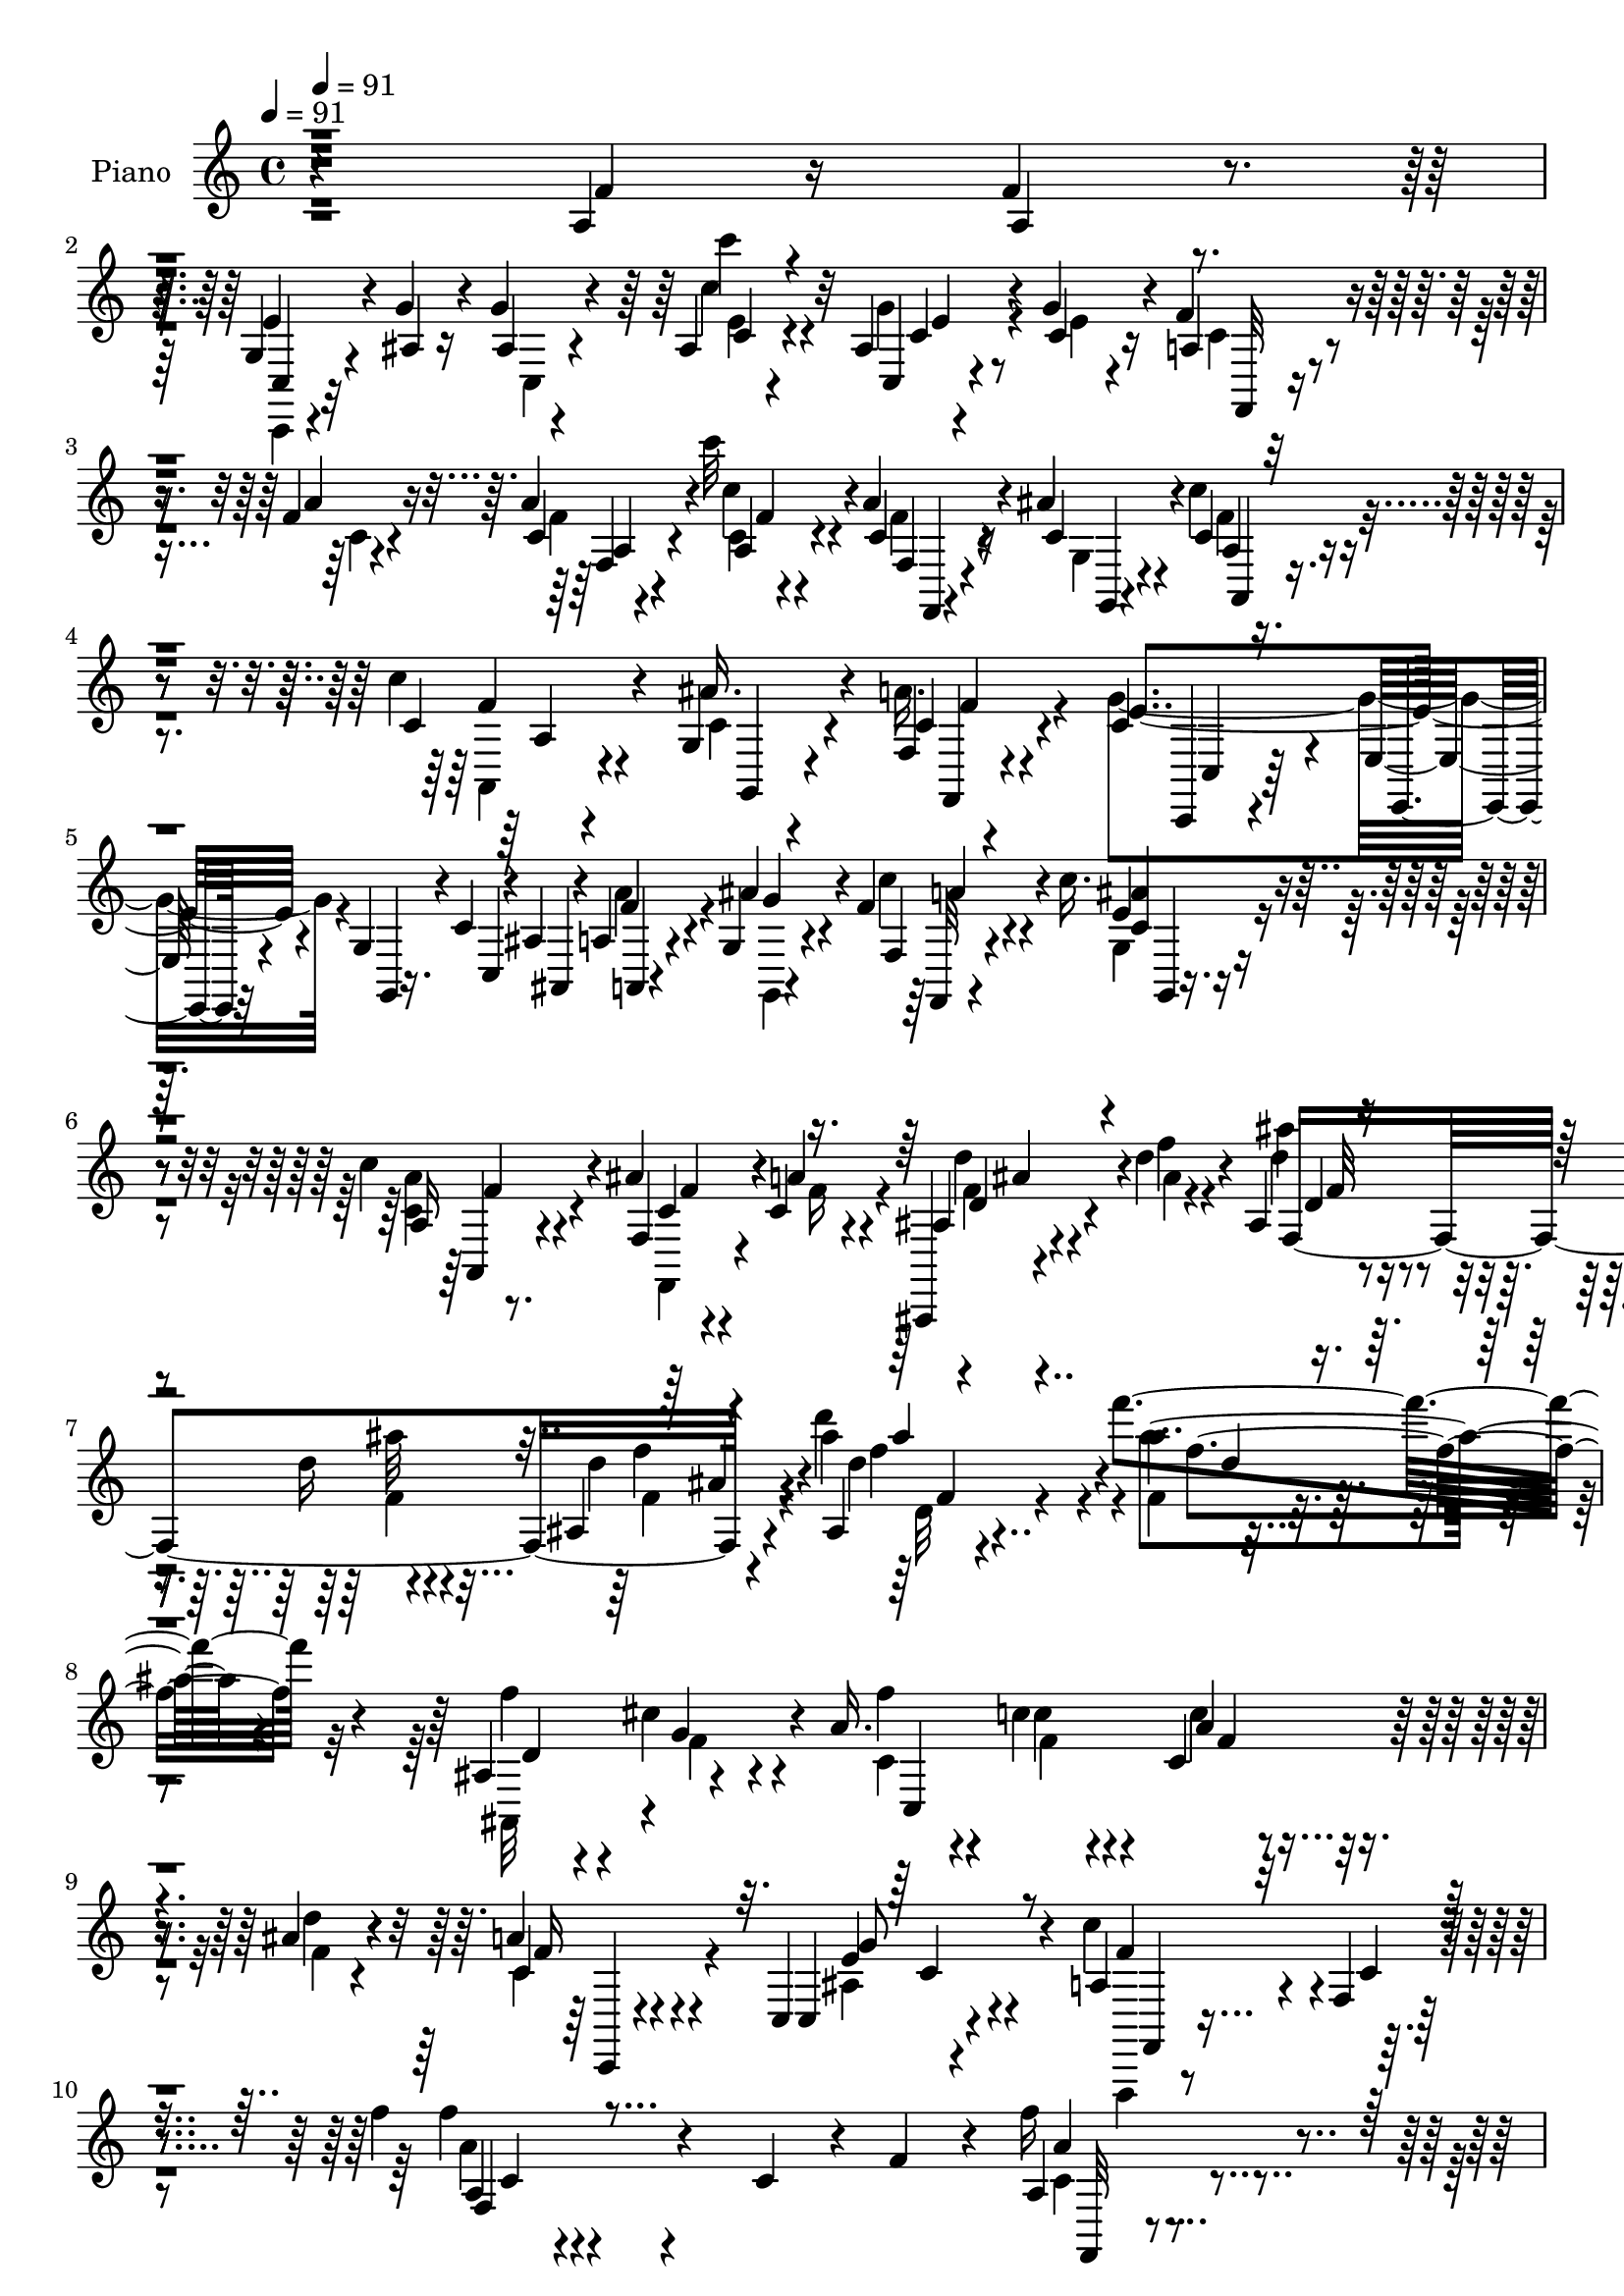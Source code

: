 % Lily was here -- automatically converted by c:/Program Files (x86)/LilyPond/usr/bin/midi2ly.py from mid/306.mid
\version "2.14.0"

\layout {
  \context {
    \Voice
    \remove "Note_heads_engraver"
    \consists "Completion_heads_engraver"
    \remove "Rest_engraver"
    \consists "Completion_rest_engraver"
  }
}

trackAchannelA = {


  \key c \major
    
  \set Staff.instrumentName = "untitled"
  
  \time 4/4 
  

  \key c \major
  
  \tempo 4 = 91 
  
  % [MARKER] DH059     
  \skip 4*1/120 
  \tempo 4 = 91 
  \skip 4*12065/120 
  % [MARKER] estrofa
  \skip 4*6774/120 
  % [MARKER] estrofa
  \skip 4*7192/120 
  % [MARKER] estrofa
  
}

trackA = <<
  \context Voice = voiceA \trackAchannelA
>>


trackBchannelA = {
  
  \set Staff.instrumentName = "Piano"
  
}

trackBchannelB = \relative c {
  r4*377/120 a'4*29/120 r16 f'4*23/120 r4*26/120 g,4*28/120 r4*31/120 g'4*20/120 
  r4*26/120 g4*21/120 r4*88/120 ais,4*9/120 r4*103/120 ais4*13/120 
  r4*46/120 g'4*25/120 r4*22/120 f4*35/120 r4*23/120 f4*18/120 
  r4*31/120 a4*21/120 r4*89/120 c'32 r4*93/120 a,4*31/120 r4*21/120 ais4*26/120 
  r4*34/120 c,4*51/120 r4*115/120 c'4*16/120 r4*40/120 g,4*25/120 
  r4*85/120 f4*19/120 r4*95/120 c'4*69/120 r4*41/120 e,32 r4*36/120 g4*10/120 
  r4*41/120 c4*13/120 r4*37/120 ais4*16/120 r4*37/120 a4*18/120 
  r4*36/120 g4*13/120 r4*39/120 f'4*33/120 r4*80/120 c'16. r4*65/120 c4*63/120 
  r4*57/120 ais4*33/120 r4*27/120 c,4*21/120 r4*44/120 ais,,4*11/120 
  r4*67/120 d'''4*23/120 r4*34/120 ais,4*25/120 r4*48/120 d'16 
  r4*40/120 ais,4*21/120 r4*127/120 ais4*21/120 r4*155/120 f'''4*81/120 
  r32*11 ais,,,4*81/120 r4*65/120 a'16. r4*24/120 c r4*27/120 c,4*21/120 
  r4*34/120 ais'4*21/120 r4*39/120 a4*38/120 r4*82/120 c,,4*20/120 
  r4*109/120 a'4*119/120 r4*12/120 f4*13/120 r4*134/120 f''4*20/120 
  r4*122/120 c,4*49/120 r4*10/120 f4*41/120 r4*10/120 a,4*28/120 
  r4*81/120 c,,4*16/120 r4*93/120 a''4*31/120 r4*79/120 g'4*31/120 
  r4*24/120 c,4*29/120 r4*21/120 a'4*25/120 r4*31/120 c,4*19/120 
  r4*33/120 c,,32 r4*33/120 ais''4*16/120 r4*36/120 a4*28/120 r4*77/120 c4*25/120 
  r4*32/120 g'4*33/120 r4*14/120 a4*20/120 r4*29/120 c4*19/120 
  r4*31/120 c,32 r4*36/120 d'4*14/120 r4*39/120 c4*35/120 r4*66/120 a,,4*24/120 
  r4*81/120 c4*51/120 r4*59/120 g4*49/120 r4*58/120 c8. r4*18/120 e'4*25/120 
  r4*25/120 f r4*19/120 c,,4*16/120 r4*92/120 ais'''4*31/120 r4*73/120 c,32 
  r4*93/120 c,4*19/120 r4*34/120 e'4*29/120 r4*20/120 f,,4*19/120 
  r4*39/120 a''4*11/120 r4*37/120 a4*13/120 r4*37/120 a4*16/120 
  r4*34/120 a4*19/120 r4*89/120 ais,4*29/120 r4*22/120 f'4*36/120 
  r4*14/120 ais,,,4*20/120 r4*34/120 ais''4*23/120 r4*26/120 g,,4*18/120 
  r4*34/120 g'''4*26/120 r4*23/120 ais,4*44/120 r4*63/120 ais4*28/120 
  r4*79/120 f4*20/120 r4*86/120 c4*16/120 r4*89/120 f,,4*18/120 
  r4*97/120 f'''4*19/120 r16 f4*19/120 r4*29/120 g,4*16/120 r4*36/120 c32 
  r4*33/120 g'4*24/120 r4*83/120 ais,4*10/120 r4*96/120 ais4*10/120 
  r16. g'4*23/120 r4*22/120 f4*34/120 r4*17/120 f4*19/120 r4*29/120 a4*23/120 
  r4*85/120 c'4*14/120 r4*93/120 c,,4*20/120 r4*28/120 ais'4*23/120 
  r4*35/120 c4*73/120 r4*88/120 c4*21/120 r4*35/120 ais4*43/120 
  r4*64/120 a4*53/120 r4*57/120 c,4*133/120 r4*24/120 g4*13/120 
  r4*38/120 c4*16/120 r4*33/120 ais4*18/120 r4*36/120 a4*13/120 
  r4*36/120 g4*14/120 r4*41/120 f'4*34/120 r4*73/120 g,16 r32*5 a4*21/120 
  r4*92/120 ais'16 r4*25/120 a16 r4*27/120 ais,,4*13/120 r4*61/120 ais'''4*13/120 
  r4*39/120 ais,4*26/120 r4*39/120 ais'32 r4*49/120 <f ais, >4*19/120 
  r4*116/120 ais,4*16/120 r4*143/120 ais'4*18/120 r4*123/120 ais,,4*26/120 
  r4*36/120 g'' r4*23/120 c,4*25/120 r16 c'4*21/120 r16 c,4*19/120 
  r4*35/120 ais'4*16/120 r4*39/120 a4*33/120 r4*82/120 ais,16 r4*86/120 a4*363/120 
  r4*33/120 c'4*21/120 r4*34/120 a4*16/120 r4*36/120 f,4*11/120 
  r4*39/120 a''4*5/120 r4*50/120 a,32 r4*47/120 c,,4*11/120 r4*32/120 f4*16/120 
  r8. ais'4*23/120 r4*27/120 a4*23/120 r4*27/120 f,4*11/120 r4*41/120 a'32 
  r4*34/120 a32 r4*38/120 d4*21/120 r4*29/120 a4*21/120 r4*82/120 c4*18/120 
  r16 g'4*33/120 r4*16/120 a4*19/120 r4*28/120 c4*16/120 r4*34/120 c,4*14/120 
  r4*36/120 d'4*13/120 r4*37/120 c4*31/120 r4*67/120 a,,,16 r4*76/120 g''16*7 
  c,,4*101/120 r4*5/120 g'''4*36/120 r4*12/120 a4*29/120 r4*16/120 c,,,, 
  r4*87/120 ais''''4*21/120 r4*82/120 ais4*53/120 r4*49/120 c,,4*11/120 
  r4*46/120 g''4*43/120 r4*3/120 f,,,4*20/120 r4*32/120 a'''4*16/120 
  r4*32/120 f,,4*11/120 r4*38/120 c''4*21/120 r16 f,,,4*19/120 
  r4*86/120 ais''4*21/120 r4*28/120 f'4*40/120 r4*6/120 ais,4*23/120 
  r4*27/120 ais4*20/120 r4*27/120 ais,32 r4*37/120 g''4*23/120 
  r4*27/120 a,4*21/120 r4*77/120 ais4*25/120 r4*82/120 f,,4*24/120 
  r4*82/120 f'4*13/120 r4*87/120 c'4*21/120 r4*84/120 a'4*23/120 
  r4*24/120 f'4*21/120 r4*23/120 c,,,4*16/120 r4*42/120 e'''4*16/120 
  r4*27/120 g4*24/120 r4*81/120 ais,,4*13/120 r4*89/120 ais4*10/120 
  r4*46/120 g''4*26/120 r4*20/120 f4*31/120 r4*22/120 f32 r16 a4*25/120 
  r4*76/120 c4*24/120 r4*83/120 a4*24/120 r4*23/120 c,4*20/120 
  r4*33/120 c4*70/120 r4*80/120 c'4*25/120 r4*28/120 ais4*41/120 
  r4*68/120 f,,4*20/120 r4*82/120 c,4*25/120 r4*84/120 e'8. r32 c'4*59/120 
  r4*42/120 a''4*26/120 r4*19/120 c,4*25/120 r4*26/120 f,,4*49/120 
  r4*59/120 c'''4*40/120 r4*65/120 c4*39/120 r4*70/120 f,,,4*26/120 
  r4*29/120 c''4*16/120 r4*37/120 ais,,,4*16/120 r4*48/120 d'''4*16/120 
  r4*38/120 ais,4*20/120 r4*44/120 d'4*14/120 r4*53/120 f4*121/120 
  ais,4*25/120 r4*65/120 ais'4*83/120 r4*97/120 ais,,4*19/120 r4*43/120 cis4*24/120 
  r4*32/120 f4*25/120 r4*32/120 c'4*23/120 r4*25/120 c4*23/120 
  r4*27/120 ais4*19/120 r4*36/120 a4*39/120 r32*5 e4*50/120 r4*66/120 a,4*313/120 
  r4*72/120 c4*49/120 r4*5/120 f4*68/120 r4*36/120 c4*11/120 r4*40/120 f 
  r4*25/120 c,4*23/120 r4*17/120 a'4*26/120 r32*5 ais4*29/120 r4*22/120 f'4*34/120 
  r4*19/120 a4*29/120 r4*25/120 f4*20/120 r16 f4*21/120 r4*27/120 d4*28/120 
  r4*24/120 f,4*58/120 r4*50/120 f'4*41/120 r4*9/120 g4*31/120 
  r4*17/120 c,4*18/120 r4*32/120 c'4*18/120 r4*33/120 c,4*11/120 
  r4*34/120 d'32 r4*38/120 c4*41/120 r4*62/120 a,,4*55/120 r16. c4*101/120 
  r4*12/120 g4*111/120 r4*99/120 g''4*51/120 a4*38/120 r4*11/120 c,,4*28/120 
  r4*74/120 g''4*29/120 r4*21/120 c,4*29/120 r4*20/120 ais4*14/120 
  r4*40/120 c4*23/120 r4*26/120 c,4*16/120 r4*37/120 g''4*43/120 
  r4*10/120 <c, a' >4*20/120 r16 a'4*18/120 r4*32/120 a4*18/120 
  r4*29/120 f4*20/120 r4*33/120 a4*35/120 r4*70/120 f,,4*23/120 
  r4*32/120 f''4*71/120 r16 ais,4*24/120 r4*27/120 ais4*28/120 
  r4*21/120 g'4*29/120 r4*24/120 ais,4*59/120 r4*47/120 ais4*35/120 
  r4*70/120 f4 r4*99/120 f,4*68/120 r4*38/120 f''4*23/120 r4*26/120 f4*24/120 
  r4*26/120 c,,4*18/120 r4*35/120 e''4*18/120 r4*27/120 g4*25/120 
  r4*88/120 <ais, c >4*6/120 r4*99/120 ais4*13/120 r4*42/120 c4*21/120 
  r4*29/120 a4*20/120 r4*35/120 a'4*14/120 r4*31/120 c,4*8/120 
  r4*98/120 c''4*13/120 r4*98/120 c,,4*25/120 r4*25/120 ais'4*24/120 
  r4*35/120 c,4*70/120 r4*94/120 <c c' >4*33/120 r4*24/120 g4*26/120 
  r4*77/120 f4*26/120 r4*85/120 c,4*29/120 r4*80/120 e4*11/120 
  r4*39/120 g'4*8/120 r4*44/120 c4*10/120 r4*34/120 ais4*19/120 
  r4*35/120 a4*18/120 r4*34/120 g4*13/120 r4*42/120 f4*31/120 r4*77/120 g4*43/120 
  r4*66/120 a'4*49/120 r4*59/120 ais4*34/120 r4*24/120 a4*34/120 
  r4*23/120 ais,,32 r4*48/120 d'''4*20/120 r4*37/120 ais,4*23/120 
  r4*42/120 d4*14/120 r8 f'4*48/120 r4*86/120 ais,4*21/120 r4*129/120 ais32 
  r4*143/120 ais,,4*19/120 r4*43/120 g''16 r4*28/120 f4*25/120 
  r4*31/120 c4*20/120 r16 a4*11/120 r4*43/120 ais'32 r4*41/120 c,,,4*18/120 
  r4*101/120 ais''4*31/120 r4*85/120 f,4*116/120 r4*10/120 c'32*9 
  r4*2/120 f,4*73/120 r4*35/120 a'4*28/120 r4*27/120 f'16 r4*21/120 f4*23/120 
  r4*82/120 a4*25/120 r4*39/120 c,,4*18/120 r4*23/120 a'4*33/120 
  r4*74/120 g'4*26/120 r4*27/120 f16 r4*20/120 a4*23/120 r4*29/120 <a, f' >4*16/120 
  r4*32/120 f'4*19/120 r4*31/120 ais,4*18/120 r4*32/120 a4*34/120 
  r4*72/120 c4*20/120 r4*33/120 g'16 r4*17/120 a4*20/120 r16 c4*11/120 
  r4*40/120 c4*13/120 r4*36/120 d4*11/120 r4*37/120 c4*39/120 r4*33/120 c,4*6/120 
  r4*23/120 a,16. ais4*40/120 r4*16/120 g''4*230/120 r4*94/120 c,4*14/120 
  r4*37/120 f16 r4*19/120 c,,32 r4*40/120 c''4*19/120 r4*28/120 ais' 
  r4*21/120 c,4*28/120 r4*25/120 ais'4*55/120 r16. ais,4*8/120 
  r4*43/120 g'4*44/120 r4*7/120 a4*20/120 r4*31/120 a4*14/120 r4*35/120 a32 
  r4*34/120 a4*16/120 r4*35/120 a4*33/120 r4*77/120 g4*35/120 r4*18/120 f4*58/120 
  r4*43/120 ais,4*18/120 r4*27/120 ais,,4*20/120 r4*34/120 g'''4*26/120 
  r4*22/120 
  | % 61
  ais,4*33/120 r4*72/120 ais4*33/120 r4*76/120 f4*19/120 r8. c32 
  r4*91/120 f,,4*18/120 r4*91/120 a''4*23/120 r4*24/120 f'4*26/120 
  r4*24/120 ais,4*21/120 r4*34/120 e'4*24/120 r4*25/120 g4*24/120 
  r4*81/120 c'4*19/120 r8. ais,,4*11/120 r4*44/120 g'4*28/120 r4*21/120 c,4*23/120 
  r16 f4*16/120 r4*34/120 c4*11/120 r4*92/120 c''4*19/120 r8. f,,,4*21/120 
  r4*25/120 ais' r4*31/120 c,4*54/120 r4*107/120 c'16 r4*27/120 g,4*29/120 
  r4*76/120 f4*25/120 r4*83/120 c,4*34/120 r4*80/120 e4*13/120 
  r4*36/120 g'4*11/120 r4*43/120 c4*11/120 r4*39/120 ais4*13/120 
  r4*35/120 a4*14/120 r4*35/120 g4*13/120 r4*42/120 f,4*20/120 
  r4*91/120 ais''4*40/120 r4*73/120 a,4*35/120 r4*81/120 f16 r4*34/120 a'16 
  r4*34/120 ais,,4*18/120 r4*63/120 f'''4*29/120 r4*31/120 f4*28/120 
  r4*37/120 f4*10/120 r4*67/120 f'4*54/120 r4*95/120 ais,,4*36/120 
  r4*137/120 ais'4*23/120 r4*130/120 ais,4*19/120 r4*51/120 cis4*21/120 
  r4*42/120 c4*38/120 r4*31/120 c'4*25/120 r4*27/120 a,4*11/120 
  r4*44/120 ais'4*19/120 r4*40/120 c,,,4*19/120 r4*118/120 c,4*19/120 
  r4*155/120 f4*20/120 r4*144/120 f''''4*39/120 r4*185/120 c4*14/120 
}

trackBchannelBvoiceB = \relative c {
  r4*379/120 f'4*24/120 r4*33/120 a,4*24/120 r4*25/120 e'4*41/120 
  r4*19/120 ais,4*16/120 r16 ais4*9/120 r4*100/120 c4*6/120 r4*109/120 c,4*10/120 
  r4*46/120 c'4*18/120 r16 a4*19/120 r4*38/120 a'4*19/120 r16 c,4*9/120 
  r4*101/120 c'4*16/120 r4*93/120 c,4*25/120 r4*25/120 c4*28/120 
  r4*32/120 c'4*53/120 r4*114/120 c,4*21/120 r4*34/120 ais'16. 
  r4*65/120 c,4*38/120 r4*76/120 e4*130/120 r4*36/120 g,,4*4/120 
  r16. c4*10/120 r4*40/120 ais4*13/120 r4*38/120 f''4*29/120 r4*24/120 ais4*34/120 
  r4*19/120 f, r4*94/120 e'4*39/120 r4*71/120 a,16 r8. f4*20/120 
  r4*39/120 a'4*28/120 r4*37/120 ais,4*16/120 r4*64/120 f''4*16/120 
  r4*42/120 ais4*18/120 r4*55/120 ais32 r4*55/120 d,4*19/120 r4*126/120 ais'4*23/120 
  r4*154/120 ais4*18/120 r4*228/120 f4*55/120 r4*20/120 cis4*39/120 
  r4*32/120 f4*38/120 r4*31/120 c4*24/120 r4*27/120 a4*11/120 r4*44/120 d4*20/120 
  r4*40/120 c,4*18/120 r4*102/120 c,4*24/120 r4*104/120 c''4*129/120 
  r4*3/120 c,4*18/120 r4*130/120 f'4*13/120 r4*237/120 f16 r4*80/120 a,4*23/120 
  r4*86/120 f4*13/120 r4*97/120 c,4*16/120 r4*39/120 f''4*34/120 
  r32 a,4*26/120 r4*32/120 a4*18/120 r4*32/120 f'4*18/120 r16 d4*23/120 
  r4*31/120 f,32 r8. a32 r4*88/120 <f c' >32 r4*34/120 c'32 r4*35/120 c'4*14/120 
  r4*37/120 d,32 r4*37/120 c4*43/120 r4*59/120 a'4*24/120 r4*80/120 g,4*220/120 
  r32*7 g'4*38/120 r4*12/120 a4*31/120 r4*13/120 c,,4*28/120 r4*82/120 c'4*18/120 
  r4*85/120 e4*13/120 r4*94/120 a4*44/120 r4*12/120 g4*36/120 r4*13/120 f,4*16/120 
  r4*40/120 c'4*10/120 r4*37/120 c32 r4*37/120 c4*16/120 r4*32/120 c4*23/120 
  r4*86/120 g'4*33/120 r4*21/120 a,32 r4*32/120 ais,4*8/120 r4*47/120 g''4*20/120 
  r4*27/120 g,,4*19/120 r4*36/120 ais'4*26/120 r4*21/120 f'4*33/120 
  r32*5 e4*36/120 r4*69/120 a,4*264/120 r4*62/120 a4*20/120 r16 a4*18/120 
  r4*29/120 e' r4*23/120 e4*16/120 r4*35/120 c4*11/120 r4*94/120 c4*8/120 
  r4*101/120 c,4*8/120 r4*44/120 c'4*21/120 r4*25/120 a4*19/120 
  r4*34/120 c4*11/120 r4*34/120 c4*9/120 r4*98/120 c'4*19/120 r4*88/120 a4*23/120 
  r4*27/120 c,4*21/120 r4*35/120 c32*5 r4*87/120 c4*18/120 r4*39/120 g4*25/120 
  r4*81/120 f4*19/120 r8. e'4*148/120 r4*12/120 g,,4*9/120 r4*42/120 c4*14/120 
  r4*35/120 ais4*16/120 r4*37/120 a4*9/120 r4*38/120 ais''4*34/120 
  r4*22/120 <f, c'' a >4*38/120 r4*68/120 <c'' ais >4*33/120 r4*72/120 c,4*41/120 
  r4*74/120 f,4*16/120 r4*38/120 c'4*20/120 r4*37/120 ais,4*16/120 
  r4*57/120 d''4*18/120 r4*37/120 ais4*18/120 r4*44/120 d4*21/120 
  r4*43/120 d,4*21/120 r4*114/120 ais'4*21/120 r4*140/120 ais'4*54/120 
  r4*85/120 ais,,16 r4*34/120 cis4*28/120 r4*29/120 a'4*31/120 
  r4*27/120 c,4*18/120 r4*32/120 c'4*20/120 r4*33/120 d,4*16/120 
  r4*38/120 c r4*77/120 g'4*43/120 r4*73/120 f4*365/120 r4*33/120 a4*21/120 
  r4*32/120 f'4*20/120 r4*33/120 a,32 r4*34/120 a4*8/120 r4*48/120 a'4*19/120 
  r4*86/120 f,,,4*24/120 r4*81/120 g'''4*25/120 r4*25/120 f4*31/120 
  r4*19/120 a4*21/120 r4*34/120 c,4*10/120 r4*36/120 f4*18/120 
  r4*36/120 ais,4*14/120 r4*35/120 c4*26/120 r4*79/120 <a c,,, >4*14/120 
  r4*47/120 c,,4*14/120 r4*21/120 c''32 r4*34/120 c4*11/120 r4*36/120 c'32 
  r4*36/120 d,4*14/120 r4*36/120 c4*16/120 r4*83/120 a'4*20/120 
  r4*84/120 e4*224/120 r4*95/120 e4*19/120 r4*27/120 f4*24/120 
  r4*22/120 c,,4*24/120 r4*80/120 ais'4*11/120 r8. c,4*19/120 r4*84/120 e'4*8/120 
  r4*53/120 c'4*23/120 r4*19/120 a'4*25/120 r4*28/120 c,4*16/120 
  r16 a,4*8/120 r4*41/120 a''4*19/120 r4*32/120 a4*19/120 r4*86/120 g4*21/120 
  r4*28/120 a,4*18/120 r4*28/120 g'4*23/120 r4*27/120 g4*21/120 
  r4*29/120 ais,4*23/120 r4*26/120 ais4*21/120 r4*29/120 f'4*36/120 
  r4*63/120 e4*46/120 r8 <c a >4*228/120 r4*83/120 f4*20/120 r4*26/120 a,4*23/120 
  r4*24/120 g4*21/120 r4*36/120 g'4*18/120 r4*25/120 g,,4*123/120 
  r4*85/120 c,32 r4*39/120 ais''4*23/120 r4*23/120 f,,4*19/120 
  r4*34/120 a'''4*18/120 r4*28/120 c,4*10/120 r8. f,4*10/120 r4*99/120 f,,4*14/120 
  r4*31/120 ais'''4*19/120 r4*35/120 c4*68/120 r4*82/120 c,4*19/120 
  r4*33/120 c4*73/120 r4*35/120 f,,,4*33/120 r4*70/120 c'4*40/120 
  r4*119/120 g'4*56/120 r4*48/120 ais4*49/120 r4*3/120 a4*50/120 
  r4*48/120 c'4*51/120 r4*54/120 c4*41/120 r4*64/120 f,4*78/120 
  r4*32/120 ais'4*24/120 r16 a4*19/120 r4*39/120 d,4*29/120 r16 d'4*19/120 
  r4*36/120 f,,,4*145/120 r4*110/120 d''4*24/120 r4*85/120 d'4*31/120 
  d,4*20/120 r4*109/120 ais,,4*16/120 r4*44/120 g''4*33/120 r4*22/120 a4*33/120 
  r4*26/120 c,4*19/120 r4*28/120 c4*16/120 r4*34/120 d4*20/120 
  r4*35/120 f4*36/120 r4*78/120 ais,4*31/120 r4*85/120 c32*21 r4*173/120 f,4*19/120 
  r4*88/120 a4*19/120 r4*84/120 a'4*29/120 r32*5 g4*26/120 r4*25/120 c,4*23/120 
  r4*28/120 a4*31/120 r4*23/120 a4*19/120 r16 c,4*91/120 r4*10/120 a'4*33/120 
  r4*74/120 c,4*89/120 r4*9/120 a''4*20/120 r4*31/120 c,4*13/120 
  r4*37/120 c'4*14/120 r4*32/120 d,4*14/120 r4*39/120 <c f >16. 
  r8 a'4*91/120 r4*10/120 c,4*224/120 r4*97/120 e4*38/120 r4*10/120 f4*35/120 
  r4*16/120 c,,32 r4*86/120 ais'''4*35/120 r4*65/120 ais4*48/120 
  r4*54/120 a4*35/120 r4*21/120 e4*36/120 r4*14/120 f,,4*108/120 
  r4*41/120 a''4*16/120 r4*36/120 f4*38/120 r4*68/120 g4*36/120 
  r4*63/120 ais,,,4*104/120 r4*2/120 g'''4*31/120 r4*21/120 ais,4*29/120 
  r4*22/120 f'4*35/120 r4*70/120 e4*61/120 r16. a,4*276/120 r4*49/120 a4*23/120 
  r4*26/120 a4*23/120 r4*26/120 g4*19/120 r4*39/120 g'4*11/120 
  r4*32/120 c,4*13/120 r4*97/120 c''4*13/120 r4*93/120 c,,,4*13/120 
  r4*41/120 g''4*28/120 r4*23/120 c,4*18/120 r4*37/120 c4*8/120 
  r4*36/120 a'4*21/120 r4*89/120 f4*10/120 r4*97/120 a4*29/120 
  r4*23/120 c, r4*35/120 c'4*71/120 r4*93/120 f,4*28/120 r4*28/120 ais4*49/120 
  r4*54/120 f,,4*36/120 r32*5 c'4*40/120 r4*69/120 e32 r4*37/120 g,4*5/120 
  r4*48/120 c4*6/120 r4*38/120 ais4*19/120 r4*34/120 a4*16/120 
  r4*36/120 g4*13/120 r4*40/120 f''4*36/120 r4*73/120 ais4*46/120 
  r4*62/120 c4*51/120 r8 f,,4*20/120 r4*36/120 c'4*26/120 r4*33/120 ais,4*18/120 
  r4*43/120 f''4*13/120 r16. f4*13/120 r4*50/120 d'4*19/120 r4*58/120 ais,4*20/120 
  r4*111/120 ais''4*40/120 r4*112/120 d,4*20/120 r4*137/120 ais,4*19/120 
  r4*44/120 cis4*23/120 r4*33/120 c4*26/120 r16 c'4*21/120 r4*32/120 f,4*13/120 
  r4*38/120 d4*19/120 r4*37/120 c4*41/120 r4*79/120 c4*36/120 r4*82/120 f,4*138/120 
  r4*230/120 c'4*34/120 r4*73/120 f,4*13/120 r4*92/120 c'4*10/120 
  r4*94/120 a'4*34/120 r32*5 c,,,4*16/120 r4*36/120 a''4*28/120 
  r4*22/120 f4*19/120 r4*35/120 c'4*6/120 r4*40/120 a4*14/120 r4*36/120 d4*20/120 
  r16 f,4*18/120 r4*88/120 c,32 r4*85/120 f''32 r4*35/120 c4*6/120 
  r4*94/120 d4*11/120 r4*37/120 c4*41/120 r8 a'4*26/120 r32*5 
  | % 58
  c,,4*119/120 r4*95/120 c,4*18/120 r4*92/120 c'4*24/120 r4*27/120 a''4*50/120 
  ais4*64/120 r4*38/120 c,,4*16/120 r4*34/120 e'4*19/120 r4*33/120 c,16 
  r4*14/120 c'4*26/120 r4*29/120 a'4*34/120 r4*68/120 c,4*18/120 
  r4*34/120 c4*11/120 r4*36/120 f,4*35/120 r32 c' r4*36/120 c4*38/120 
  r4*72/120 f,4*14/120 r4*84/120 ais,,32 r4*40/120 g'''4*21/120 
  r4*26/120 ais,,4*20/120 r4*34/120 ais'4*28/120 r4*20/120 c,4*16/120 
  r4*89/120 e'4*38/120 r4*70/120 a,4*263/120 r4*61/120 f'4*20/120 
  r4*28/120 a,4*16/120 r4*34/120 c,,4*11/120 r4*46/120 c''4*14/120 
  r4*32/120 c4*13/120 r4*92/120 ais4*9/120 r4*101/120 c,4*14/120 
  r4*40/120 c'4*20/120 r4*29/120 a4*19/120 r4*35/120 a'4*19/120 
  r4*29/120 a4*28/120 r4*76/120 c4*19/120 r8. f,,,4*13/120 r4*33/120 c''4*20/120 
  r4*35/120 c'32*5 r4*88/120 f,4*24/120 r4*31/120 ais4*43/120 r4*64/120 f,,4*34/120 
  r4*74/120 c'4*39/120 r4*73/120 e4*16/120 r4*35/120 g,4*8/120 
  r16. c4*11/120 r4*39/120 ais4*11/120 r4*40/120 a4*10/120 r4*36/120 g4*11/120 
  r4*43/120 f'4*23/120 r8. c''4*41/120 r4*70/120 c4*55/120 r4*61/120 ais4*40/120 
  r4*25/120 c,4*24/120 r4*41/120 ais,4*18/120 r4*61/120 ais''4*33/120 
  r4*27/120 d4*39/120 r4*26/120 d,4*13/120 r4*66/120 f4*34/120 
  r4*114/120 ais4*35/120 r4*138/120 f4*116/120 r4*38/120 d4*26/120 
  r4*44/120 g4*26/120 r4*36/120 f4*34/120 r4*35/120 c4*24/120 r4*27/120 c'4*25/120 
  r4*31/120 d,4*20/120 r4*39/120 c,4*11/120 r4*128/120 c,4*16/120 
  r4*156/120 f4*29/120 r32*9 c''32 r4*209/120 f4*11/120 
}

trackBchannelBvoiceC = \relative c {
  \voiceTwo
  r4*487/120 c,4*14/120 r4*91/120 c'4*13/120 r4*95/120 e'4*8/120 
  r4*107/120 g4*29/120 r4*28/120 e4*16/120 r4*32/120 c4*21/120 
  r4*36/120 c4*14/120 r4*35/120 f4*11/120 r4*100/120 c4*6/120 r4*102/120 f4*24/120 
  r16 g,4*16/120 r4*40/120 f'4*58/120 r4*109/120 a,,4*14/120 r4*41/120 c' 
  r4*68/120 a'16. r4*69/120 g4*145/120 r4*171/120 a4*35/120 r4*19/120 g,,4*11/120 
  r4*41/120 c''4*36/120 r4*77/120 g,4*40/120 r4*70/120 <a' c, >4*58/120 
  r4*63/120 f,,4*29/120 r4*32/120 f''16 r4*33/120 f4*16/120 r4*64/120 ais4*14/120 
  r4*43/120 d4*23/120 r4*50/120 f,4*21/120 r4*50/120 f4*18/120 
  r4*126/120 d''4*50/120 r4*127/120 f,,4*19/120 r4*227/120 ais,,32*5 
  r4*1/120 f''4*20/120 r4*50/120 c4*44/120 r4*26/120 f4*14/120 
  r4*36/120 c'4*24/120 r4*32/120 f,4*13/120 r4*46/120 c4*41/120 
  r4*80/120 ais4*46/120 r4*82/120 f,,4*24/120 r4*256/120 a'''4*13/120 
  r4*237/120 c,4*25/120 r4*84/120 a'4*26/120 r4*83/120 a4*29/120 
  r4*81/120 c,,4*20/120 r4*39/120 a'4*26/120 r4*20/120 f4*14/120 
  r4*50/120 f'4*10/120 r4*35/120 a,4*13/120 r4*87/120 c4*49/120 
  r4*57/120 c,,32 r4*89/120 f''4*14/120 r4*41/120 f4*5/120 r4*40/120 f4*8/120 
  r4*42/120 f4*6/120 r16. f,4*35/120 r4*67/120 f'4*21/120 r4*82/120 c4*224/120 
  r4*197/120 e4*28/120 r4*81/120 g4*33/120 r4*69/120 ais4*44/120 
  r4*64/120 f4*38/120 r4*66/120 a4*20/120 r4*40/120 f4*6/120 r4*40/120 f,4*8/120 
  r4*42/120 f'4*14/120 r4*36/120 f4*13/120 r4*94/120 c4*28/120 
  r4*72/120 ais4*21/120 r4*36/120 d4*16/120 r16 ais4*26/120 r4*35/120 d4*13/120 
  r4*28/120 c,,4*16/120 r4*92/120 c''4*26/120 r4*78/120 f4*266/120 
  r4*161/120 c,,4*9/120 r4*39/120 g'''4*21/120 r16 e4*14/120 r4*91/120 c'4*19/120 
  r4*92/120 g4*23/120 r16 e4*20/120 r4*23/120 c r16 a'32 r4*32/120 f4*9/120 
  r4*99/120 f4*6/120 r4*101/120 f4*14/120 r4*34/120 g,4*16/120 
  r4*40/120 f'4*76/120 r4*87/120 f4*13/120 r4*42/120 c16. r4*62/120 c4*43/120 
  r4*66/120 g'32*11 r4*104/120 f4*14/120 r4*29/120 a4*25/120 r4*24/120 g,,4*11/120 
  r4*44/120 f4*29/120 r4*76/120 c''4*40/120 r4*65/120 c'4*48/120 
  r4*67/120 f,,,4*25/120 r4*33/120 f''4*28/120 r4*27/120 d4*16/120 
  r4*56/120 f4*14/120 r4*41/120 f4*18/120 r16. f32 r4*48/120 ais4*11/120 
  r4*124/120 d32 r4*145/120 f4*56/120 r4*84/120 f,4*31/120 r8. f4*21/120 
  r4*39/120 f4*8/120 r4*40/120 a,4*6/120 r4*51/120 f'4*6/120 r4*44/120 c,,32 
  r4*100/120 e''4*36/120 r4*81/120 c4*366/120 r4*137/120 a''4*16/120 
  r4*88/120 c,,,4*25/120 r4*81/120 a'''4*26/120 r4*79/120 c,,,,4*14/120 
  r4*36/120 c'''4*14/120 r4*36/120 f,,,4*19/120 r4*36/120 f'''4*13/120 
  r4*35/120 c,,,32 r4*41/120 c'4*19/120 r4*27/120 f4*14/120 r8. c4*20/120 
  r4*76/120 f''4*13/120 r4*37/120 f4*5/120 r4*41/120 f4*9/120 r4*91/120 f,,,4*46/120 
  r4*54/120 f'''4*21/120 r4*83/120 c,,4*69/120 r4*37/120 g4*104/120 
  r4*1/120 c,4*104/120 r4*95/120 ais''''16 r4*74/120 c,4*16/120 
  r4*86/120 c4*71/120 r4*31/120 ais,4*13/120 r4*93/120 c'4*24/120 
  r4*27/120 f4*9/120 r4*37/120 c4*19/120 r4*80/120 c4*23/120 r4*85/120 a,4*6/120 
  r4*89/120 d'32 r4*37/120 d4*13/120 r4*33/120 d,4*6/120 r4*43/120 d'4*18/120 
  r4*32/120 c,,,4*13/120 r4*86/120 c'''4*25/120 r4*80/120 f4*235/120 
  r4*169/120 c,,4*24/120 r4*37/120 c''4*6/120 r4*34/120 c4*13/120 
  r4*91/120 e,4*13/120 r8. g'4*29/120 r4*28/120 c,4*20/120 r4*23/120 a4*24/120 
  r16 c4*10/120 r4*35/120 f,,4*11/120 r4*89/120 c'4*11/120 r4*98/120 <f' c >4*20/120 
  r4*26/120 f4*10/120 r4*44/120 f4*8/120 r4*142/120 <f a,,, >4*14/120 
  r4*40/120 g,,4*21/120 r4*85/120 c' r4*17/120 c8*5 r4*17/120 f4*26/120 
  r4*17/120 ais4*24/120 r16 c4*46/120 r4*59/120 f,4*33/120 r4*72/120 c4*51/120 
  r4*59/120 c4*24/120 r4*31/120 f32 r4*43/120 d'4*25/120 r4*35/120 f,4*10/120 
  r4*43/120 d4*16/120 r4*46/120 d'32 r4*53/120 f4*131/120 r4*112/120 f4*130/120 
  r4*20/120 f,,4*36/120 r4*80/120 c4*28/120 r4*32/120 a'32 r4*31/120 a,4*8/120 
  r4*44/120 f'4*13/120 r4*39/120 c4*46/120 r4*68/120 g'4*55/120 
  r4*61/120 f4*325/120 r4*164/120 f,,16 r4*80/120 c32 r4*84/120 f''4*33/120 
  r4*73/120 c4*23/120 r4*28/120 a16 r4*20/120 f4*19/120 r4*35/120 c'4*16/120 
  r4*33/120 a4*19/120 r16 a4*21/120 r16 c16. r4*65/120 c4*10/120 
  r4*86/120 f4*14/120 r4*87/120 f4*6/120 r4*41/120 ais4*9/120 r4*44/120 a4*40/120 
  r4*64/120 c,4*78/120 r4*22/120 g'4*234/120 r4*186/120 g4*46/120 
  r4*57/120 e,4*10/120 r8. g'16. r4*57/120 c,4*33/120 r4*72/120 f4*18/120 
  r4*32/120 c4*16/120 r4*34/120 c4*16/120 r4*32/120 c4*18/120 r4*34/120 c4*44/120 
  r4*64/120 c4*31/120 r4*69/120 ais,4*73/120 r16 f4*36/120 r4*18/120 d''4*25/120 
  r4*26/120 d4*20/120 r4*85/120 c4*41/120 r4*64/120 c4*271/120 
  r4*151/120 e4*26/120 r4*34/120 c4*8/120 r4*33/120 ais4*19/120 
  r4*91/120 c'4*14/120 r4*95/120 g16 r4*22/120 e4*28/120 r4*22/120 f4*29/120 
  r4*27/120 f4*8/120 r4*36/120 f,4*14/120 r4*95/120 c''4*16/120 
  r4*93/120 f,4*21/120 r16 g,32 r4*42/120 f'32*5 r4*92/120 a,,4*14/120 
  r4*41/120 e''4*40/120 r4*62/120 c4*48/120 r4*63/120 c4*151/120 
  r4*163/120 f16 r4*18/120 ais4*40/120 r32 f,,4*23/120 r4*87/120 g4*26/120 
  r4*80/120 a4*39/120 r4*71/120 f4*33/120 r4*28/120 f''32 r4*40/120 d4*23/120 
  r4*38/120 d4*13/120 r4*44/120 d'4*23/120 r4*42/120 f,4*10/120 
  r4*65/120 f16 r4*102/120 ais,4*16/120 r32*9 d''4*31/120 
  | % 53
  r4*126/120 f,,4*28/120 r4*91/120 a4*33/120 r4*26/120 a4*14/120 
  r4*36/120 c,4*16/120 r4*36/120 f4*11/120 r16. c,4*14/120 r32*7 e'4*41/120 
  r4*77/120 a,4*343/120 r4*132/120 a'16 r32*5 c,,,4*13/120 r4*92/120 f''4*29/120 
  r4*81/120 a,4*23/120 r4*28/120 c4*24/120 r4*25/120 a r4*78/120 c4*8/120 
  r4*89/120 c4*44/120 r4*64/120 f4*33/120 r4*65/120 c4*16/120 r4*184/120 f,4*20/120 
  r4*80/120 c'4*28/120 r4*72/120 
  | % 58
  c4*219/120 r32*7 e4*33/120 r4*70/120 c,4*21/120 r4*31/120 e'4*20/120 
  r4*175/120 e4*21/120 r4*35/120 c4*28/120 r4*74/120 f,,4*335/120 
  r4*72/120 ais4*11/120 r16. d'32 r4*32/120 ais4*24/120 r4*76/120 f'4*29/120 
  r4*77/120 c4*35/120 r4*72/120 f4*266/120 r4*156/120 c,4*21/120 
  r4*36/120 g''4*18/120 r4*28/120 ais,4*20/120 r4*85/120 c'4*16/120 
  r4*96/120 g4*26/120 r4*27/120 e4*25/120 r4*23/120 f16 r4*25/120 c4*11/120 
  r4*38/120 f4*18/120 r4*85/120 f4*9/120 r4*99/120 c4*20/120 r16 g4*16/120 
  r4*38/120 f'4*79/120 r4*81/120 c4*28/120 r4*28/120 g,4*31/120 
  r32*5 c'4*41/120 r4*67/120 c4*155/120 r4*162/120 f4*28/120 r4*21/120 ais4*35/120 
  r4*17/120 f4*38/120 r32*5 c4*43/120 r4*68/120 a,4*46/120 r4*70/120 f4*38/120 
  r16 f''4*20/120 r4*42/120 d'4*41/120 r4*37/120 d4*36/120 r4*25/120 ais,4*21/120 
  r4*44/120 ais'32 r4*64/120 ais4*34/120 r4*115/120 d'32*5 r4*96/120 <ais f >4*139/120 
  r32 f,4*38/120 r4*94/120 a4*41/120 r4*29/120 f32 r4*36/120 f4*18/120 
  r4*39/120 f32 r4*43/120 a4*41/120 r4*97/120 e4*76/120 r4*96/120 a,4*35/120 
  r4*129/120 a'4*20/120 r4*204/120 a'4*25/120 
}

trackBchannelBvoiceD = \relative c {
  r4*487/120 c4*18/120 r32*13 c'''4*13/120 r4*103/120 c,,4*28/120 
  r4*77/120 f,,32 r4*91/120 f'4*10/120 r4*100/120 a4*9/120 r4*100/120 f4*19/120 
  r4*36/120 g,4*9/120 r4*46/120 a'4*29/120 r4*137/120 f'4*16/120 
  r4*41/120 g,,4*24/120 r4*86/120 f4*21/120 r4*91/120 c4*18/120 
  r4*92/120 e4*11/120 r32*13 a4*14/120 r4*39/120 g''4*29/120 r4*26/120 f,,32 
  r4*95/120 <c'' ais' >4*43/120 r4*68/120 a,4*46/120 r4*74/120 c'4*31/120 
  r4*93/120 d4*18/120 r4*119/120 f,4*158/120 r4*131/120 d''4*36/120 
  r4*140/120 ais'4*74/120 r4*174/120 d,,4*35/120 r4*39/120 g4*50/120 
  r4*23/120 c,,4*145/120 r8. f'16 r4*88/120 e4*56/120 r4*72/120 f4*138/120 
  r4*142/120 a,4*20/120 r4*230/120 a'4*33/120 r4*77/120 c,4*16/120 
  r4*92/120 f16 r4*81/120 c4*29/120 r4*77/120 c32 r4*93/120 c,4*18/120 
  r4*82/120 f,4*20/120 r4*85/120 f''4*35/120 r4*69/120 f,,4*21/120 
  r4*79/120 c32 r4*86/120 <f'' f,, >4*44/120 r4*58/120 c4*28/120 
  r32*5 e4*231/120 r4*191/120 ais16 r4*79/120 e4*16/120 r4*87/120 ais,4*14/120 
  r4*197/120 f'4*20/120 r4*85/120 f4*10/120 r8. f,4*61/120 r4*49/120 f,4*19/120 
  r4*78/120 g''4*23/120 r4*81/120 g4*28/120 r32*5 c,,4*14/120 r4*93/120 c4*26/120 
  r4*78/120 c'4*258/120 r4*169/120 c,4*21/120 r4*77/120 ais'4*20/120 
  r4*86/120 e'4*6/120 r32*7 c4*23/120 r4*74/120 f,,4*16/120 r4*82/120 a'32 
  r4*93/120 c4*10/120 r4*99/120 f,,4*10/120 r4*38/120 g4*9/120 
  r4*48/120 a'4*18/120 r4*144/120 a,4*8/120 r4*46/120 g4*26/120 
  r4*81/120 f4*24/120 r4*85/120 c4*20/120 r4*85/120 e'32 r4*193/120 f'4*20/120 
  r4*28/120 g4*25/120 r32*9 g,,4*24/120 r4*81/120 a4*29/120 r4*86/120 c'4*24/120 
  r4*89/120 f4*13/120 r4*113/120 d'4*20/120 r4*106/120 f4*36/120 
  r4*99/120 d'4*33/120 r4*129/120 f4*55/120 r4*84/120 d,,4*21/120 
  r4*103/120 c,4*126/120 r4*87/120 f'4*26/120 r4*89/120 c,,4*21/120 
  r4*95/120 f'4*16/120 r32*7 c32 r4*115/120 f,,4*100/120 r4*152/120 f'4*13/120 
  r4*91/120 c4*16/120 r4*89/120 a'''4*35/120 r4*71/120 c32 r4*38/120 c,,4*19/120 
  r4*27/120 a''4*20/120 r4*84/120 c,,4*13/120 r4*89/120 f,4*25/120 
  r4*78/120 f'''16 r4*66/120 f,,,4*28/120 r4*70/120 c32 r4*85/120 f'''4*6/120 
  r4*94/120 c4*23/120 r4*79/120 c4*214/120 r4*197/120 g'4*26/120 
  r4*79/120 c,,4*10/120 r4*92/120 e'4*65/120 r4*37/120 a4*29/120 
  r4*79/120 f32 r4*80/120 a4*18/120 r4*187/120 f,,4*8/120 r4*89/120 ais,,4*4/120 
  r4*94/120 g''''4*23/120 r4*77/120 c,4*5/120 r4*92/120 e,4*13/120 
  r4*197/120 c,4*8/120 r4*92/120 f'4*19/120 r4. e'4*31/120 r4*71/120 e4*6/120 
  r4*96/120 c'4*18/120 r4*87/120 ais,4*28/120 r4*73/120 c4*13/120 
  r4*84/120 a,4*16/120 r4*86/120 a4*13/120 r4*94/120 f4*18/120 
  r16 g4*13/120 r4*38/120 a16 r4*121/120 a4*10/120 r16. g,4*23/120 
  r4*81/120 a'''4*98/120 r4*7/120 e4*269/120 r4*46/120 c4*16/120 
  r4*28/120 g,4*40/120 r4*118/120 a4*101/120 r4*6/120 f''4*40/120 
  r4*71/120 f32 r4*96/120 f4*14/120 r4*97/120 d'4*21/120 r4*111/120 ais,,4*19/120 
  r4*103/120 f'4*49/120 r8. ais''4*28/120 r4*103/120 d,,,4*19/120 
  r4*97/120 c,4*130/120 r4*82/120 c4*25/120 r4*87/120 c'16. r4*71/120 f,4*125/120 
  r4*125/120 f,4*111/120 r4*128/120 a'4*18/120 r4*92/120 c,4*23/120 
  r32*5 c'4*43/120 r4*66/120 c,,4*13/120 r4*42/120 c'32 r4*28/120 f,4*38/120 
  r4*66/120 c''4*16/120 r4*83/120 f,,8. r4*116/120 f'4*40/120 r4*63/120 c4*83/120 
  r32 f4*43/120 r4*64/120 f'8. r4*10/120 e32*15 r4*193/120 ais4*35/120 
  r4*70/120 g,4*8/120 r4*91/120 e'4*28/120 r4*72/120 f4*40/120 
  r4*65/120 f,4*81/120 r4*19/120 f'4*18/120 r4*83/120 a,4*20/120 
  r4*188/120 ais4*28/120 r4*23/120 g'4*26/120 r4*27/120 d4*28/120 
  r4*77/120 c,4*144/120 r4*64/120 f'4*274/120 r4*250/120 e4*9/120 
  r4*102/120 e4*5/120 r4*103/120 e4*29/120 r4*73/120 f,,4*16/120 
  r4*86/120 a'4*18/120 r4*89/120 c4*8/120 r4*101/120 f,,4*14/120 
  r4*38/120 g4*10/120 r4*47/120 a'4*14/120 r4*152/120 a4*13/120 
  r4*41/120 c4*49/120 r4*53/120 a'4*100/120 r4*13/120 e4*178/120 
  r4*134/120 a4*34/120 r4*16/120 g4*33/120 r4*20/120 <c a >4*39/120 
  r4*71/120 c4*43/120 r4*63/120 c,4*48/120 r4*63/120 c4*33/120 
  r4*82/120 d'4*28/120 r4*35/120 ais4*8/120 r4*48/120 ais4*11/120 
  r4*54/120 ais4*9/120 r4*65/120 ais4*31/120 r4*102/120 d4*26/120 
  r4*127/120 f4*10/120 r4*147/120 d,4*19/120 r4*101/120 c,4*126/120 
  r4*87/120 <f' a >4*34/120 r4*85/120 g4*46/120 r4*72/120 f4*346/120 
  r4*130/120 a,4*19/120 r4*85/120 a4*16/120 r4*89/120 c4*34/120 
  r4*76/120 c,4*25/120 r4*29/120 c4*26/120 r4*23/120 f,4*34/120 
  r4*66/120 c4*14/120 r4*84/120 f4*26/120 r4*82/120 a'4*11/120 
  r4*88/120 f16 r4*168/120 f,4*33/120 r4*69/120 f''4*23/120 r4*77/120 e4*220/120 
  r4*103/120 g4*61/120 r4*346/120 e4*26/120 r32*5 f,4*11/120 r4*39/120 f'4*9/120 
  r4*38/120 f4*13/120 r4*37/120 f4*13/120 r4*37/120 c,4*116/120 
  r4*94/120 ais'4*16/120 r4*86/120 g'4*31/120 r4*70/120 c,,,4*16/120 
  r8. c4*19/120 r4*89/120 f4*24/120 r4*83/120 c4*21/120 r4*85/120 f4*16/120 
  r4*192/120 e''4*34/120 r4*70/120 e32 r8. e4*6/120 r32*7 c4*26/120 
  r4*76/120 f,,32 r4*88/120 f'4*13/120 r4*91/120 c'4*9/120 r4*97/120 a'4*23/120 
  r4*29/120 g,,4*10/120 r4*43/120 a'4*21/120 r4*140/120 a,32 r4*39/120 c'4*46/120 
  r8 a' r4*48/120 e4*168/120 r16*5 a4*28/120 r4*21/120 g4*29/120 
  r4*25/120 c4*34/120 r4*77/120 g,,4*29/120 r4*81/120 a''4*50/120 
  r4*68/120 c,4*39/120 r4*89/120 d4*43/120 r4*96/120 ais'4*33/120 
  r4*32/120 d4*19/120 r8 d4*49/120 r4*101/120 f16. r4*125/120 f'4*140/120 
  r32 ais,,,,4*18/120 r4*117/120 c4*140/120 r4*92/120 c'4*50/120 
  r4*89/120 ais4*65/120 r4*106/120 f'4*55/120 r4*110/120 f,4*13/120 
  r4*211/120 f''4*11/120 
}

trackBchannelBvoiceE = \relative c {
  r4*700/120 c''4*14/120 r32*7 e,4*16/120 r4*192/120 a,4*13/120 
  r4*101/120 f'4*4/120 r4*104/120 f,,4*13/120 r4*94/120 a4*31/120 
  r4*137/120 a'4*10/120 r4*155/120 f'4*33/120 r4*80/120 c,4*18/120 
  r32*27 a''4*35/120 r4*76/120 g,,4*29/120 r4*81/120 f''4*59/120 
  r4*62/120 f4*25/120 r4*98/120 d'4*33/120 r4*106/120 d,4*19/120 
  r4*123/120 f'4*39/120 r4*107/120 f4*29/120 r4*148/120 f4*81/120 
  r4*430/120 f,4*20/120 r4*102/120 c,,4*5/120 r4*108/120 g'''8 
  r4*69/120 f,,4*35/120 r4*244/120 f'4*21/120 r4*231/120 f,32 r4*93/120 f''4*23/120 
  r4*85/120 c4*40/120 r4*71/120 ais16 r4*76/120 f,4*21/120 r4*89/120 c''32 
  r4*189/120 c,4*19/120 r4*185/120 c4*16/120 r4*290/120 c,4*26/120 
  r4*192/120 c4*98/120 r32*7 g'''4*38/120 r4*175/120 g4*54/120 
  r4*262/120 a,4*6/120 r4*305/120 d32 r4*87/120 d4*21/120 r4*187/120 c,,4*18/120 
  r4*86/120 f4*29/120 r4*79/120 c4*19/120 r4*84/120 f32 r4*302/120 
  | % 18
  c'4*8/120 r4*94/120 c'''4*14/120 r4*99/120 e,,4*19/120 r4*176/120 f,4*6/120 
  r4*100/120 a4*13/120 r4*96/120 f32 r8. a,4*24/120 r4*139/120 a'4*8/120 
  r4*46/120 e'4*20/120 r4*86/120 f4*31/120 r4*79/120 c,4*21/120 
  r4*84/120 e,4*10/120 r4*408/120 e''4*6/120 r4*96/120 a4*40/120 
  r4*80/120 f4*11/120 r4*97/120 ais4*18/120 r4*108/120 f,4*143/120 
  r4*121/120 f''4*6/120 r4*154/120 <d f, >4*11/120 r4*355/120 f,4*13/120 
  r4*97/120 c,4*10/120 r4*104/120 c'4*33/120 r4*83/120 f,,4*23/120 
  r4*98/120 c4*20/120 r4*111/120 f4*106/120 r4*147/120 c'''4*4/120 
  r4*99/120 c4*5/120 r4*102/120 c4*11/120 r4*92/120 c,,4*25/120 
  r4*78/120 c''4*9/120 r4*93/120 c4*5/120 r4*295/120 f,,4*13/120 
  r4*87/120 c4*16/120 r4*81/120 f4*35/120 r4*167/120 g''4*228/120 
  r4*290/120 e4*6/120 r4*197/120 c4*24/120 r4*179/120 f4*14/120 
  r4*386/120 d4*23/120 r4*173/120 c,4*14/120 r4*196/120 a4*16/120 
  r4*85/120 a4*23/120 r4*380/120 c4*10/120 r4*96/120 c'4*23/120 
  r4*275/120 c4*16/120 r4*141/120 g,,4*8/120 r4*42/120 a16 r4*280/120 f'''4*39/120 
  r4*65/120 g4*273/120 r4*686/120 f4*10/120 r4 f,4*23/120 r2 f'32 
  r4*290/120 f,4*9/120 r4*36/120 f4*13/120 r4*207/120 c,,4*24/120 
  r4*93/120 f4*114/120 r4*6/120 c'4*130/120 r4*237/120 a''4*136/120 
  r4*73/120 f,4*14/120 r4*95/120 c4*19/120 r4*82/120 c'4*16/120 
  r16*13 f,,4*121/120 r4*27/120 f''4*5/120 r4*47/120 f,,4*64/120 
  r4*83/120 ais4*46/120 r4*220/120 c,4*38/120 r4*634/120 f''4*14/120 
  r4*35/120 c,4*214/120 r4*97/120 g''4*26/120 r4*27/120 d4*23/120 
  r4*236/120 c,,4*24/120 r4*81/120 f4*101/120 r4*4/120 c'4 r4*516/120 c'16 
  r4*282/120 a4*13/120 r4*95/120 f4*18/120 r4*92/120 a,4*20/120 
  r4*200/120 g16 r4*72/120 f''4*46/120 r4*66/120 g4*193/120 r4*333/120 e4*34/120 
  r4*72/120 a,4*25/120 r4*86/120 f'4*23/120 r4*92/120 f4*16/120 
  r4*102/120 d4*18/120 r4*122/120 d32 r4 d4*18/120 r4*132/120 f4*13/120 
  r4*321/120 f4*8/120 r4*40/120 c'4*21/120 r4*207/120 c,,,4*24/120 
  r4*94/120 c''4*338/120 r4*139/120 c4*9/120 r4*94/120 f4*13/120 
  r4*92/120 f,4*11/120 r4*101/120 c'4*18/120 r4*84/120 c4*13/120 
  r4*86/120 c,4*21/120 r4*184/120 c4*23/120 r4*77/120 f,16 r4*477/120 g4*115/120 
  r4*608/120 f''4*13/120 r4*84/120 c4*14/120 r4*88/120 f4*31/120 
  r4*80/120 c4*19/120 r4*78/120 g'4*23/120 r4*81/120 d4*23/120 
  r4*182/120 c,16 r4*79/120 c'4*253/120 r4*168/120 c4*16/120 r4*88/120 c,4*13/120 
  r4*93/120 c'4*6/120 r4*104/120 e4*21/120 r4*184/120 a,4*19/120 
  r4*84/120 a4*13/120 r4*95/120 f'32 r4*88/120 a,,4*23/120 r4*139/120 a'4*13/120 
  r4*147/120 f'4*41/120 r4*67/120 g4. r2 a4*35/120 r4*76/120 g,4*36/120 
  r4*74/120 c4*53/120 r4*66/120 f4*33/120 r4*96/120 <ais f >4*38/120 
  r4*100/120 f,4*163/120 r4*131/120 f'4*35/120 r4*136/120 d'4*18/120 
  r4*336/120 a4*20/120 r4*31/120 c,4*19/120 r4*98/120 f4*43/120 
  r4*95/120 c4*74/120 r4*98/120 c4*41/120 r4*122/120 f4*14/120 
  r16*7 c''4*26/120 
}

trackBchannelBvoiceF = \relative c {
  \voiceThree
  r4*2691/120 ais''4*18/120 r4*121/120 f32 r4*127/120 ais4*11/120 
  r4*137/120 ais'4*8/120 r4*167/120 d,4*18/120 r4*730/120 c,4*54/120 
  r4*352/120 c4*18/120 r4*344/120 c,4*21/120 r4*85/120 f,4*23/120 
  r4*1017/120 g''4*236/120 r4*1972/120 g,4*8/120 r4*1777/120 f'4*40/120 
  r4*186/120 d'4*29/120 r4*98/120 d,4*21/120 r4*107/120 d'4*6/120 
  r4*130/120 ais'4*5/120 r4*745/120 c,,,4*20/120 r4*5 f''4*6/120 
  r4*97/120 f4*8/120 r4*99/120 f4*29/120 r4*979/120 c,,,4*55/120 
  r4*462/120 e''4*10/120 r32*13 e'4*23/120 r4*774/120 ais,,32 r4*699/120 c'4*18/120 
  r4*1966/120 d,4*19/120 r4*112/120 d4*19/120 r4*243/120 ais'4*115/120 
  r4*238/120 a4*6/120 r4*928/120 c,4*5/120 r4*91/120 f,,4*26/120 
  r4*693/120 a''4*6/120 r4*1540/120 d,4*19/120 r32*175 c4*46/120 
  r4*61/120 f16. r4*182/120 ais32 r4*101/120 f,4*160/120 r4*115/120 f'4*19/120 
  r4*131/120 ais'4*19/120 r4*365/120 a,4*8/120 r4*221/120 c,,4*21/120 
  r4*571/120 f,4*11/120 r4*92/120 c'4*23/120 r4*84/120 f,4*19/120 
  r4*2238/120 d''4*14/120 r4*925/120 g,32 r4*1682/120 e'4*23/120 
  r4*87/120 f4*50/120 r4*337/120 d4*33/120 r4*109/120 ais4*24/120 
  r4*126/120 d'4*41/120 r4*130/120 d'4*148/120 r4*259/120 a,32 
  r4*238/120 g4*78/120 r4*257/120 c4*25/120 r4*201/120 f'4*28/120 
}

trackBchannelBvoiceG = \relative c {
  \voiceFour
  r4*3122/120 d'32 r4*5028/120 e,4*9/120 r4*2394/120 f'4*13/120 
  r4*6922/120 ais'4*125/120 r4*14251/120 d,,4*28/120 r4*123/120 d4*46/120 
}

trackBchannelBvoiceH = \relative c {
  \voiceOne
  r4*3125/120 f'4*13/120 r4*7432/120 d4*14/120 r4*21454/120 a''4*26/120 
}

trackB = <<
  \context Voice = voiceA \trackBchannelA
  \context Voice = voiceB \trackBchannelB
  \context Voice = voiceC \trackBchannelBvoiceB
  \context Voice = voiceD \trackBchannelBvoiceC
  \context Voice = voiceE \trackBchannelBvoiceD
  \context Voice = voiceF \trackBchannelBvoiceE
  \context Voice = voiceG \trackBchannelBvoiceF
  \context Voice = voiceH \trackBchannelBvoiceG
  \context Voice = voiceI \trackBchannelBvoiceH
>>


trackCchannelA = {
  
  \set Staff.instrumentName = "Himno Digital #306"
  
}

trackC = <<
  \context Voice = voiceA \trackCchannelA
>>


trackDchannelA = {
  
  \set Staff.instrumentName = "Entonad un himno"
  
}

trackD = <<
  \context Voice = voiceA \trackDchannelA
>>


\score {
  <<
    \context Staff=trackB \trackA
    \context Staff=trackB \trackB
  >>
  \layout {}
  \midi {}
}

